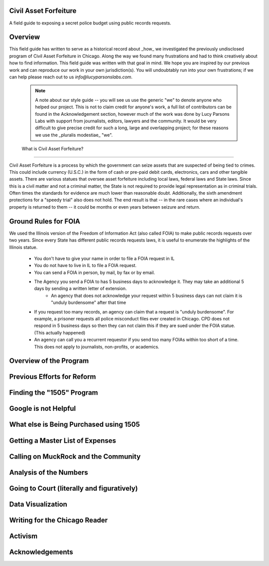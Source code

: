 Civil Asset Forfeiture
----------------------

A field guide to exposing a secret police budget using public records requests.

Overview 
--------

This field guide has written to serve as a historical record about _how_ we investigated the previously undisclosed program of Civil Asset Forfeiture in Chicago. Along the way we found many frustrations and had to think creatively about how to find information. This field guide was written with that goal in mind. We hope you are inspired by our previous work and can reproduce our work in your own jurisdiction(s). You will undoubtably run into your own frustrations; if we can help please reach out to us `info@lucyparsonslabs.com`. 

 .. note:: A note about our style guide -- you will see us use the generic "we" to denote anyone who helped our project. This is not to claim credit for anyone's work, a full list of contributors can be found in the Acknowledgement section, however much of the work was done by Lucy Parsons Labs with support from journalists, editors, lawyers and the community. It would be very difficult to give precise credit for such a long, large and overlapping project; for these reasons we use the _pluralis modestiae_ "we". 
 
 What is Civil Asset Forfeiture?
--------------------------------

Civil Asset Forfeiture is a process by which the government can seize assets that are suspected of being tied to crimes. This could include currency (U.S.C.) in the form of cash or pre-paid debit cards, electronics, cars and other tangible assets. There are various statues that oversee asset forfeiture including local laws, federal laws and State laws. Since this is a civil matter and not a criminal matter, the State is not required to provide legal representation as in criminal trials. Often times the standards for evidence are much lower than reasonable doubt. Additionally, the sixth amendment protections for a "speedy trial" also does not hold. The end result is that -- in the rare cases where an individual's property is returned to them -- it could be months or even years between seizure and return.

Ground Rules for FOIA
---------------------

We used the Illinois version of the Freedom of Information Act (also called FOIA) to make public records requests over two years. Since every State has different public records requests laws, it is useful to enumerate the highlights of the Illinois statue. 

 * You don't have to give your name in order to file a FOIA request in IL
 * You do not have to live in IL to file a FOIA request.
 * You can send a FOIA in person, by mail, by fax or by email.
 * The Agency you send a FOIA to has 5 business days to acknowledge it. They may take an additional 5 days by sending a written letter of extension. 
 	* An agency that does not acknowledge your request within 5 business days can not claim it is "unduly burdensome" after that time
 * If you request too many records, an agency can claim that a request is "unduly burdensome". For example, a prisoner requests all police misconduct files ever created in Chicago. CPD does not respond in 5 business days so then they can not claim this if they are sued under the FOIA statue. (This actually happened)
 *  An agency can call you a recurrent requestor if you send too many FOIAs within too short of a time. This does not apply to journalists, non-profits, or academics. 

Overview of the Program 
-----------------------

Previous Efforts for Reform
---------------------------

Finding the "1505" Program
-------------------------- 

Google is not Helpful
---------------------

What else is Being Purchased using 1505
---------------------------------------

Getting a Master List of Expenses
---------------------------------

Calling on MuckRock and the Community
-------------------------------------

Analysis of the Numbers 
-----------------------

Going to Court (literally and figuratively)
-------------------------------------------

Data Visualization
------------------

Writing for the Chicago Reader
------------------------------

Activism 
--------

Acknowledgements
----------------
